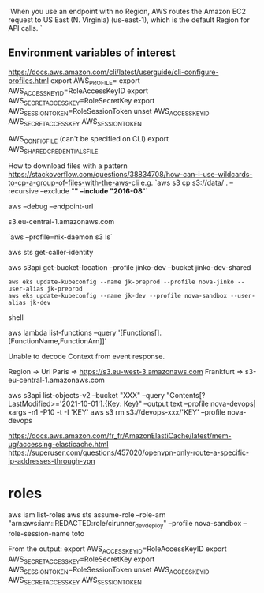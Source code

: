`When you use an endpoint with no Region, AWS routes the Amazon EC2 request to US East (N. Virginia) (us-east-1), which is the default Region for API calls. `

** Environment variables of interest
 
   https://docs.aws.amazon.com/cli/latest/userguide/cli-configure-profiles.html
   export AWS_PROFILE=
   export AWS_ACCESS_KEY_ID=RoleAccessKeyID
   export AWS_SECRET_ACCESS_KEY=RoleSecretKey
   export AWS_SESSION_TOKEN=RoleSessionToken
   unset AWS_ACCESS_KEY_ID AWS_SECRET_ACCESS_KEY AWS_SESSION_TOKEN

   AWS_CONFIG_FILE (can't be specified on CLI)
   export AWS_SHARED_CREDENTIALS_FILE
 
 # s3 
 
 How to download files with a pattern
 https://stackoverflow.com/questions/38834708/how-can-i-use-wildcards-to-cp-a-group-of-files-with-the-aws-cli
 e.g. `aws s3 cp s3://data/ . --recursive --exclude "*" --include "2016-08*"`
 
 
 aws --debug
 --endpoint-url

 s3.eu-central-1.amazonaws.com
 
 `aws --profile=nix-daemon s3 ls`
 
 
 aws sts get-caller-identity
 
 aws s3api get-bucket-location --profile jinko-dev --bucket jinko-dev-shared
 
 # https://docs.aws.amazon.com/eks/latest/userguide/create-kubeconfig.html

 #+BEGIN_SRC shell
aws eks update-kubeconfig --name jk-preprod --profile nova-jinko --user-alias jk-preprod
aws eks update-kubeconfig --name jk-dev --profile nova-sandbox --user-alias jk-dev
 #+END_SRC shell
 
 
 # Lambda
 aws lambda list-functions --query '[Functions[].[FunctionName,FunctionArn]]'
 
 Unable to decode Context from event response.
 
 
 # URL lists
 
 
 Region -> Url
 Paris => https://s3.eu-west-3.amazonaws.com
 Frankfurt => s3-eu-central-1.amazonaws.com
 
 aws s3api list-objects-v2 --bucket "XXX" --query "Contents[?LastModified>='2021-10-01'].{Key: Key}" --output text --profile nova-devops| xargs -n1 -P10 -t -I 'KEY' aws s3 rm s3://devops-xxx/'KEY' --profile nova-devops
 
 
 # openvpn configuration
 https://docs.aws.amazon.com/fr_fr/AmazonElastiCache/latest/mem-ug/accessing-elasticache.html
 https://superuser.com/questions/457020/openvpn-only-route-a-specific-ip-addresses-through-vpn
 
* roles
aws iam list-roles
aws sts assume-role --role-arn "arn:aws:iam::REDACTED:role/cirunner_dev_deploy" --profile nova-sandbox --role-session-name toto

From the output:
export AWS_ACCESS_KEY_ID=RoleAccessKeyID
export AWS_SECRET_ACCESS_KEY=RoleSecretKey
export AWS_SESSION_TOKEN=RoleSessionToken
unset AWS_ACCESS_KEY_ID AWS_SECRET_ACCESS_KEY AWS_SESSION_TOKEN
